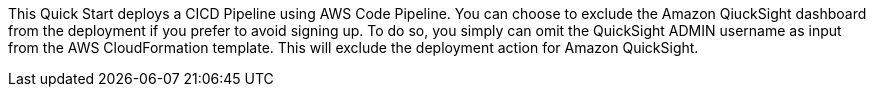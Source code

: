 // Edit this placeholder text to accurately describe your architecture.

This Quick Start deploys a CICD Pipeline using AWS Code Pipeline. You can choose to exclude the Amazon QiuckSight dashboard from the deployment if you prefer to avoid signing up. To do so, you simply can omit the QuickSight ADMIN username as input from the AWS CloudFormation template. This will exclude the deployment action for Amazon QuickSight.

